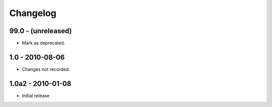 Changelog
=========

99.0 - (unreleased)
-------------------

- Mark as deprecated.

1.0 - 2010-08-06
----------------

- Changes not recorded.

1.0a2 - 2010-01-08
------------------

- Initial release
